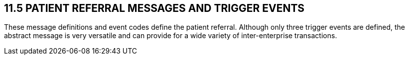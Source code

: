 == 11.5 PATIENT REFERRAL MESSAGES AND TRIGGER EVENTS

These message definitions and event codes define the patient referral. Although only three trigger events are defined, the abstract message is very versatile and can provide for a wide variety of inter-enterprise transactions.

